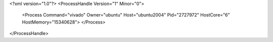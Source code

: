 <?xml version="1.0"?>
<ProcessHandle Version="1" Minor="0">
    <Process Command="vivado" Owner="ubuntu" Host="ubuntu2004" Pid="2727972" HostCore="6" HostMemory="15340628">
    </Process>
</ProcessHandle>
